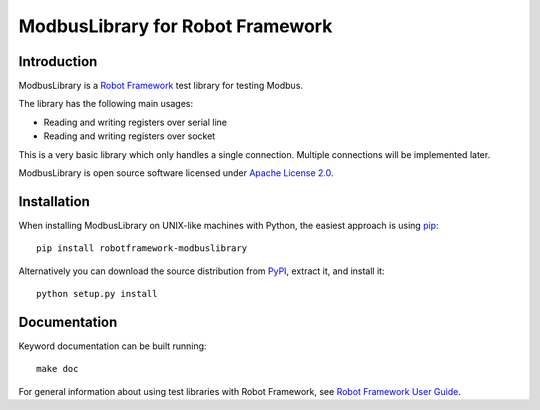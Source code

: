 ModbusLibrary for Robot Framework
=================================

Introduction
------------

ModbusLibrary is a `Robot Framework <http://robotframework.org>`__ test
library for testing Modbus.

The library has the following main usages:

- Reading and writing registers over serial line
- Reading and writing registers over socket

This is a very basic library which only handles a single connection.
Multiple connections will be implemented later.

ModbusLibrary is open source software licensed under `Apache License 2.0
<http://www.apache.org/licenses/LICENSE-2.0.html>`__.

Installation
------------

When installing ModbusLibrary on UNIX-like machines with Python, the easiest
approach is using `pip <http://pip-installer.org>`__::

    pip install robotframework-modbuslibrary

Alternatively you can download the source distribution from `PyPI
<https://pypi.python.org/pypi/robotframework-modbuslibrary>`__, extract
it, and install it::

    python setup.py install

Documentation
-------------

Keyword documentation can be built running::

    make doc

For general information about using test libraries with Robot Framework, see
`Robot Framework User Guide`__.

__ http://robotframework.org/robotframework/latest/RobotFrameworkUserGuide.html#using-test-libraries
